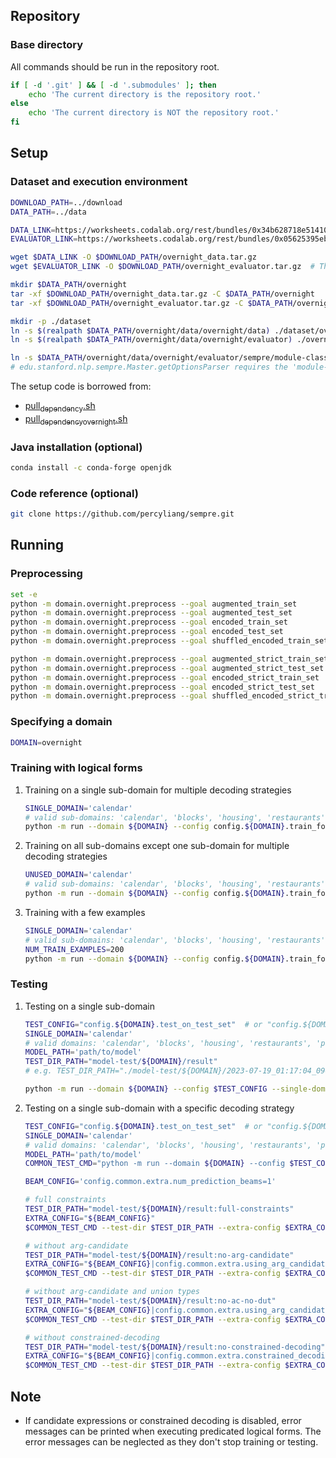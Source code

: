 
** Repository
*** Base directory
All commands should be run in the repository root.

#+begin_src sh
if [ -d '.git' ] && [ -d '.submodules' ]; then
    echo 'The current directory is the repository root.'
else
    echo 'The current directory is NOT the repository root.'
fi
#+end_src

** Setup
*** Dataset and execution environment
#+begin_src sh
DOWNLOAD_PATH=../download
DATA_PATH=../data

DATA_LINK=https://worksheets.codalab.org/rest/bundles/0x34b628718e514100aa75731bbdef457f/contents/blob/
EVALUATOR_LINK=https://worksheets.codalab.org/rest/bundles/0x05625395eb1243ce9c2c75849a87f906/contents/blob/

wget $DATA_LINK -O $DOWNLOAD_PATH/overnight_data.tar.gz
wget $EVALUATOR_LINK -O $DOWNLOAD_PATH/overnight_evaluator.tar.gz  # The original name is "evaluator.tar.gz". Its size is 728M.

mkdir $DATA_PATH/overnight
tar -xf $DOWNLOAD_PATH/overnight_data.tar.gz -C $DATA_PATH/overnight
tar -xf $DOWNLOAD_PATH/overnight_evaluator.tar.gz -C $DATA_PATH/overnight

mkdir -p ./dataset
ln -s $(realpath $DATA_PATH/overnight/data/overnight/data) ./dataset/overnight
ln -s $(realpath $DATA_PATH/overnight/data/overnight/evaluator) ./overnight/evaluator

ln -s $DATA_PATH/overnight/data/overnight/evaluator/sempre/module-classes.txt .
# edu.stanford.nlp.sempre.Master.getOptionsParser requires the 'module-classes.txt' file

#+end_src

The setup code is borrowed from:
- [[https://github.com/rhythmcao/semantic-parsing-dual][pull_dependency.sh]]
- [[https://github.com/Flitternie/GraphQ_IR][pull_dependency_overnight.sh]]

*** Java installation (optional)
#+begin_src sh
conda install -c conda-forge openjdk
#+end_src

*** Code reference (optional)
#+begin_src sh
git clone https://github.com/percyliang/sempre.git
#+end_src

** Running
*** Preprocessing
#+begin_src sh
set -e
python -m domain.overnight.preprocess --goal augmented_train_set
python -m domain.overnight.preprocess --goal augmented_test_set
python -m domain.overnight.preprocess --goal encoded_train_set
python -m domain.overnight.preprocess --goal encoded_test_set
python -m domain.overnight.preprocess --goal shuffled_encoded_train_set

python -m domain.overnight.preprocess --goal augmented_strict_train_set
python -m domain.overnight.preprocess --goal augmented_strict_test_set
python -m domain.overnight.preprocess --goal encoded_strict_train_set
python -m domain.overnight.preprocess --goal encoded_strict_test_set
python -m domain.overnight.preprocess --goal shuffled_encoded_strict_train_set
#+end_src

*** Specifying a domain
#+begin_src sh
DOMAIN=overnight
#+end_src

*** Training with logical forms
**** Training on a single sub-domain for multiple decoding strategies
#+begin_src sh
SINGLE_DOMAIN='calendar'
# valid sub-domains: 'calendar', 'blocks', 'housing', 'restaurants', 'publications', 'recipes', 'socialnetwork', 'basketball'
python -m run --domain ${DOMAIN} --config config.${DOMAIN}.train_for_multiple_decoding_strategies --single-domain $SINGLE_DOMAIN
#+end_src

**** Training on all sub-domains except one sub-domain for multiple decoding strategies
#+begin_src sh
UNUSED_DOMAIN='calendar'
# valid sub-domains: 'calendar', 'blocks', 'housing', 'restaurants', 'publications', 'recipes', 'socialnetwork', 'basketball'
python -m run --domain ${DOMAIN} --config config.${DOMAIN}.train_for_multiple_decoding_strategies --unused-domain $UNUSED_DOMAIN
#+end_src

**** Training with a few examples
#+begin_src sh
SINGLE_DOMAIN='calendar'
# valid sub-domains: 'calendar', 'blocks', 'housing', 'restaurants', 'publications', 'recipes', 'socialnetwork', 'basketball'
NUM_TRAIN_EXAMPLES=200
python -m run --domain ${DOMAIN} --config config.${DOMAIN}.train_for_multiple_decoding_strategies --single-domain $SINGLE_DOMAIN --extra-config config.${DOMAIN}.extra.train_set_size --num-train-examples $NUM_TRAIN_EXAMPLES
#+end_src

*** Testing
**** Testing on a single sub-domain
#+begin_src sh
TEST_CONFIG="config.${DOMAIN}.test_on_test_set"  # or "config.${DOMAIN}.test_on_val_set"
SINGLE_DOMAIN='calendar'
# valid domains: 'calendar', 'blocks', 'housing', 'restaurants', 'publications', 'recipes', 'socialnetwork', 'basketball'
MODEL_PATH='path/to/model'
TEST_DIR_PATH="model-test/${DOMAIN}/result"
# e.g. TEST_DIR_PATH="./model-test/${DOMAIN}/2023-07-19_01:17:04_094104_full-constraints:best/model"

python -m run --domain ${DOMAIN} --config $TEST_CONFIG --single-domain $SINGLE_DOMAIN --model-path $MODEL_PATH --test-dir $TEST_DIR_PATH
#+end_src

**** Testing on a single sub-domain with a specific decoding strategy
#+begin_src sh
TEST_CONFIG="config.${DOMAIN}.test_on_test_set"  # or "config.${DOMAIN}.test_on_val_set"
SINGLE_DOMAIN='calendar'
# valid domains: 'calendar', 'blocks', 'housing', 'restaurants', 'publications', 'recipes', 'socialnetwork', 'basketball'
MODEL_PATH='path/to/model'
COMMON_TEST_CMD="python -m run --domain ${DOMAIN} --config $TEST_CONFIG --single-domain $SINGLE_DOMAIN --model-path $MODEL_PATH"

BEAM_CONFIG='config.common.extra.num_prediction_beams=1'

# full constraints
TEST_DIR_PATH="model-test/${DOMAIN}/result:full-constraints"
EXTRA_CONFIG="${BEAM_CONFIG}"
$COMMON_TEST_CMD --test-dir $TEST_DIR_PATH --extra-config $EXTRA_CONFIG

# without arg-candidate
TEST_DIR_PATH="model-test/${DOMAIN}/result:no-arg-candidate"
EXTRA_CONFIG="${BEAM_CONFIG}|config.common.extra.using_arg_candidate=False"
$COMMON_TEST_CMD --test-dir $TEST_DIR_PATH --extra-config $EXTRA_CONFIG

# without arg-candidate and union types
TEST_DIR_PATH="model-test/${DOMAIN}/result:no-ac-no-dut"
EXTRA_CONFIG="${BEAM_CONFIG}|config.common.extra.using_arg_candidate=False|config.common.extra.using_distinctive_union_types=False"
$COMMON_TEST_CMD --test-dir $TEST_DIR_PATH --extra-config $EXTRA_CONFIG

# without constrained-decoding
TEST_DIR_PATH="model-test/${DOMAIN}/result:no-constrained-decoding"
EXTRA_CONFIG="${BEAM_CONFIG}|config.common.extra.constrained_decoding=False"
$COMMON_TEST_CMD --test-dir $TEST_DIR_PATH --extra-config $EXTRA_CONFIG
#+end_src

** Note
- If candidate expressions or constrained decoding is disabled, error messages can be printed when executing predicated logical forms.
  The error messages can be neglected as they don't stop training or testing.
